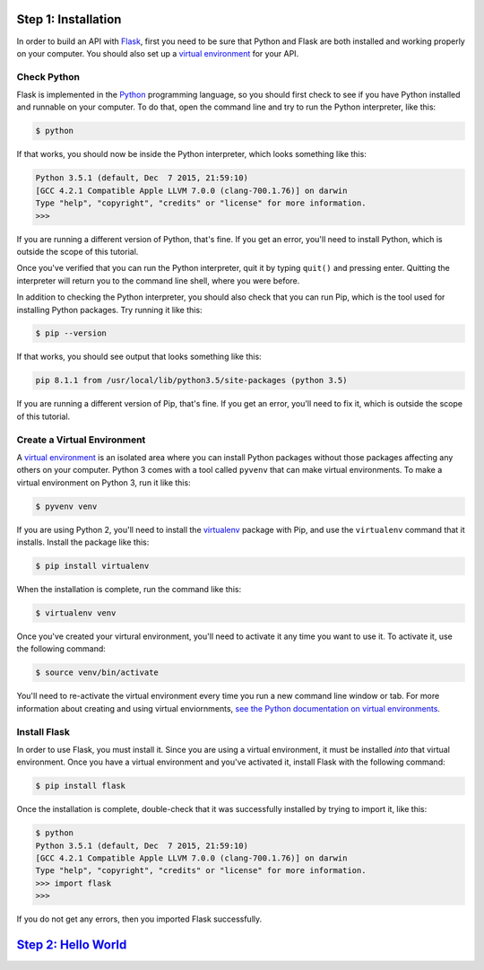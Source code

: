 Step 1: Installation
====================

In order to build an API with Flask_, first you need to be sure that Python
and Flask are both installed and working properly on your computer. You should
also set up a `virtual environment`_ for your API.

Check Python
------------

Flask is implemented in the Python_ programming language, so you should first
check to see if you have Python installed and runnable on your computer.
To do that, open the command line and try to run the Python interpreter,
like this:

.. code-block:: bash

    $ python

If that works, you should now be inside the Python interpreter, which looks
something like this:

.. code-block::

    Python 3.5.1 (default, Dec  7 2015, 21:59:10)
    [GCC 4.2.1 Compatible Apple LLVM 7.0.0 (clang-700.1.76)] on darwin
    Type "help", "copyright", "credits" or "license" for more information.
    >>>

If you are running a different version of Python, that's fine. If you get an
error, you'll need to install Python, which is outside the scope of this
tutorial.

Once you've verified that you can run the Python interpreter, quit it by
typing ``quit()`` and pressing enter. Quitting the interpreter will return
you to the command line shell, where you were before.

In addition to checking the Python interpreter, you should also check
that you can run Pip, which is the tool used for installing Python packages.
Try running it like this:

.. code-block:: bash

    $ pip --version

If that works, you should see output that looks something like this:

.. code-block::

    pip 8.1.1 from /usr/local/lib/python3.5/site-packages (python 3.5)

If you are running a different version of Pip, that's fine. If you get an
error, you'll need to fix it, which is outside the scope of this tutorial.

Create a Virtual Environment
----------------------------

A `virtual environment`_ is an isolated area where you can install Python
packages without those packages affecting any others on your computer.
Python 3 comes with a tool called ``pyvenv`` that can make
virtual environments. To make a virtual environment on Python 3, run it
like this:

.. code-block:: bash

    $ pyvenv venv

If you are using Python 2, you'll need to install the virtualenv_ package
with Pip, and use the ``virtualenv`` command that it installs.
Install the package like this:

.. code-block:: bash

    $ pip install virtualenv

When the installation is complete, run the command like this:

.. code-block:: bash

    $ virtualenv venv

Once you've created your virtural environment, you'll need to activate it any
time you want to use it. To activate it, use the following command:

.. code-block:: bash

    $ source venv/bin/activate

You'll need to re-activate the virtual environment every time you run a new
command line window or tab. For more information about creating and using
virtual enviornments,
`see the Python documentation on virtual environments`_.

Install Flask
-------------
In order to use Flask, you must install it. Since you are using a virtual
environment, it must be installed *into* that virtual environment. Once you
have a virtual environment and you've activated it, install Flask with
the following command:

.. code-block:: bash

    $ pip install flask

Once the installation is complete, double-check that it was successfully
installed by trying to import it, like this:

.. code-block:: bash

    $ python
    Python 3.5.1 (default, Dec  7 2015, 21:59:10)
    [GCC 4.2.1 Compatible Apple LLVM 7.0.0 (clang-700.1.76)] on darwin
    Type "help", "copyright", "credits" or "license" for more information.
    >>> import flask
    >>>

If you do not get any errors, then you imported Flask successfully.

`Step 2: Hello World <https://github.com/singingwolfboy/build-a-flask-api/tree/master/step02>`_
======================

.. _Flask: http://flask.pocoo.org/
.. _Python: https://www.python.org/
.. _virtual environment: https://virtualenv.pypa.io
.. _virtualenv: https://virtualenv.pypa.io
.. _see the Python documentation on virtual environments: https://packaging.python.org/en/latest/installing/#creating-virtual-environments
